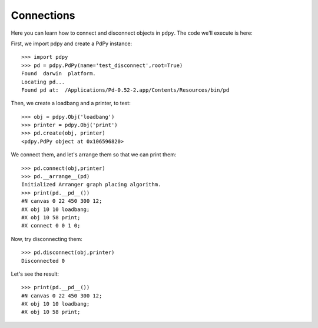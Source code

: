 Connections
===========

Here you can learn how to connect and disconnect objects in ``pdpy``.
The code we'll execute is here:


.. code-block:: python
  :linenos:

  import pdpy
  pd = pdpy.PdPy(name='test_disconnect',root=True)
  obj = pdpy.Obj('loadbang')
  printer = pdpy.Obj('print')
  pd.create(obj, printer)
  pd.connect(obj,printer)
  pd.__arrange__(pd)
  print(pd.__pd__())
  pd.disconnect(obj,printer)
  print(pd.__pd__())


First, we import pdpy and create a PdPy instance::

  >>> import pdpy
  >>> pd = pdpy.PdPy(name='test_disconnect',root=True)
  Found  darwin  platform.
  Locating pd...
  Found pd at:  /Applications/Pd-0.52-2.app/Contents/Resources/bin/pd


Then, we create a loadbang and a printer, to test::

  >>> obj = pdpy.Obj('loadbang')
  >>> printer = pdpy.Obj('print')
  >>> pd.create(obj, printer)
  <pdpy.PdPy object at 0x106596820>


We connect them, and let's arrange them so that we can print them::
  
  >>> pd.connect(obj,printer)
  >>> pd.__arrange__(pd)
  Initialized Arranger graph placing algorithm.
  >>> print(pd.__pd__())
  #N canvas 0 22 450 300 12;
  #X obj 10 10 loadbang;
  #X obj 10 58 print;
  #X connect 0 0 1 0;


Now, try disconnecting them::

  >>> pd.disconnect(obj,printer)
  Disconnected 0


Let's see the result::

  >>> print(pd.__pd__())
  #N canvas 0 22 450 300 12;
  #X obj 10 10 loadbang;
  #X obj 10 58 print;


